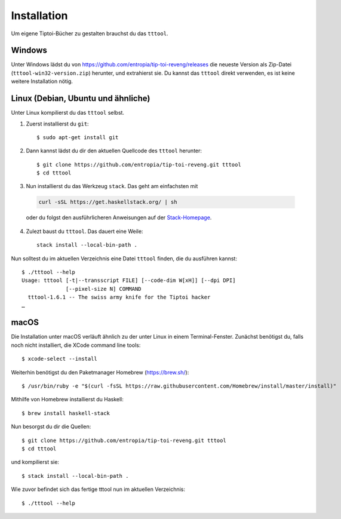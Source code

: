 .. _installation:

Installation
============

Um eigene Tiptoi-Bücher zu gestalten brauchst du das ``tttool``.

Windows
-------

Unter Windows lädst du von https://github.com/entropia/tip-toi-reveng/releases die neueste Version als Zip-Datei (``tttool-win32-version.zip``) herunter, und extrahierst sie. Du kannst das ``tttool`` direkt verwenden, es ist keine weitere Installation nötig.

Linux (Debian, Ubuntu und ähnliche)
-----------------------------------

Unter Linux kompilierst du das ``tttool`` selbst.

1. Zuerst installierst du ``git``::

    $ sudo apt-get install git

2. Dann kannst lädst du dir den aktuellen Quellcode des ``tttool`` herunter::

    $ git clone https://github.com/entropia/tip-toi-reveng.git tttool
    $ cd tttool

3. Nun installierst du das Werkzeug ``stack``. Das geht am einfachsten mit

  .. code::

    curl -sSL https://get.haskellstack.org/ | sh

  oder du folgst den ausführlicheren Anweisungen auf der `Stack-Homepage <https://docs.haskellstack.org/en/stable/install_and_upgrade/>`_.

4. Zulezt baust du ``tttool``. Das dauert eine Weile::

    stack install --local-bin-path .


Nun solltest du im aktuellen Verzeichnis eine Datei ``tttool`` finden, die du ausführen kannst::

  $ ./tttool --help
  Usage: tttool [-t|--transscript FILE] [--code-dim W[xH]] [--dpi DPI]
                [--pixel-size N] COMMAND
    tttool-1.6.1 -- The swiss army knife for the Tiptoi hacker
  …


macOS
-----

Die Installation unter macOS verläuft ähnlich zu der unter Linux in einem Terminal-Fenster. Zunächst benötigst du, falls noch nicht installiert, die XCode command line tools::

$ xcode-select --install

Weiterhin benötigst du den Paketmanager Homebrew (https://brew.sh/)::

$ /usr/bin/ruby -e "$(curl -fsSL https://raw.githubusercontent.com/Homebrew/install/master/install)"

Mithilfe von Homebrew installierst du Haskell::

$ brew install haskell-stack

Nun besorgst du dir die Quellen::

$ git clone https://github.com/entropia/tip-toi-reveng.git tttool
$ cd tttool

und kompilierst sie::

$ stack install --local-bin-path .

Wie zuvor befindet sich das fertige tttool nun im aktuellen Verzeichnis::

$ ./tttool --help
